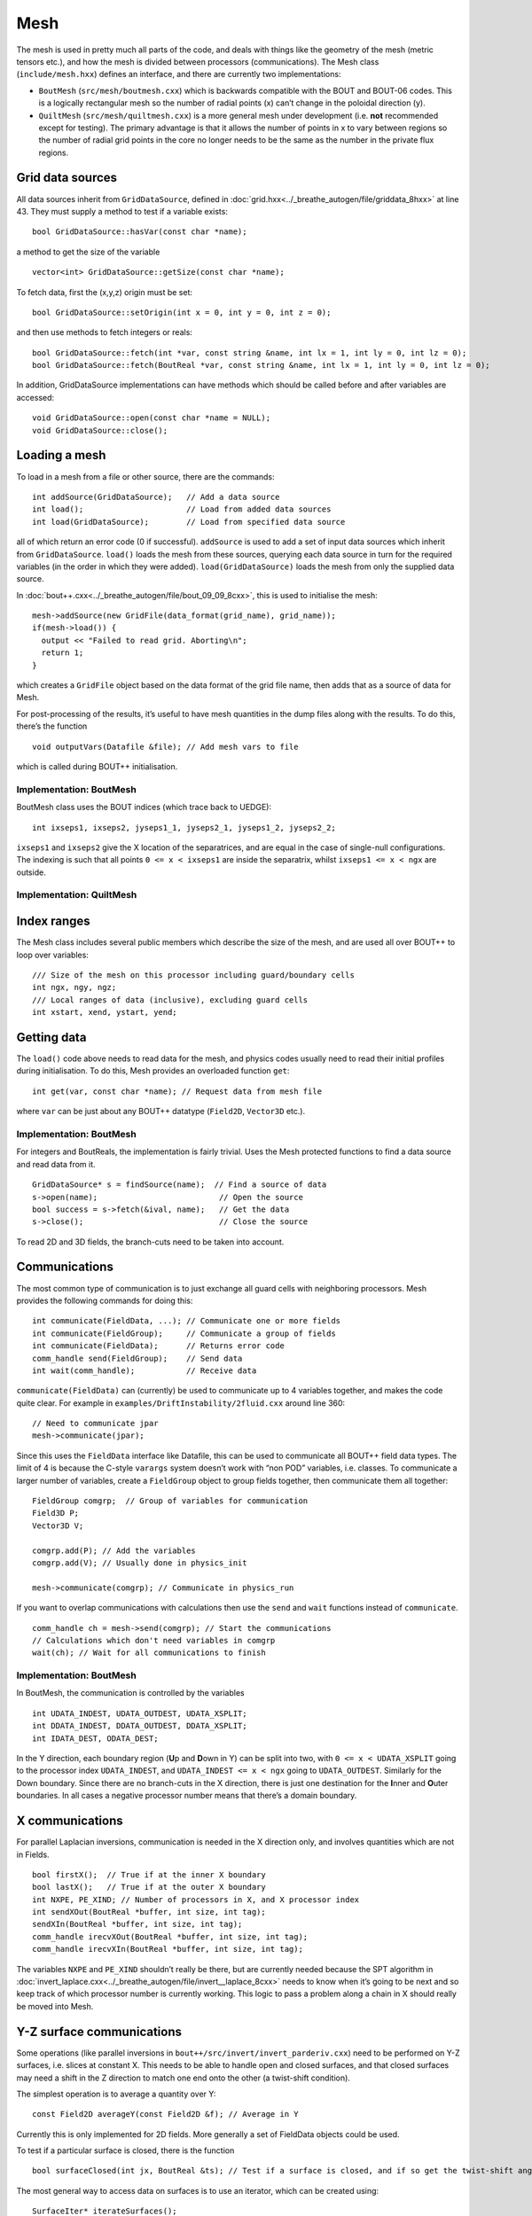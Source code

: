 Mesh
====

The mesh is used in pretty much all parts of the code, and deals with
things like the geometry of the mesh (metric tensors etc.), and how the
mesh is divided between processors (communications). The Mesh class
(``include/mesh.hxx``) defines an interface, and there are currently two
implementations:

-  ``BoutMesh`` (``src/mesh/boutmesh.cxx``) which is backwards
   compatible with the BOUT and BOUT-06 codes. This is a logically
   rectangular mesh so the number of radial points (x) can’t change in
   the poloidal direction (y).

-  ``QuiltMesh`` (``src/mesh/quiltmesh.cxx``) is a more general mesh
   under development (i.e. **not** recommended except for testing). The
   primary advantage is that it allows the number of points in x to vary
   between regions so the number of radial grid points in the core no
   longer needs to be the same as the number in the private flux
   regions.

Grid data sources
-----------------

All data sources inherit from ``GridDataSource``, defined in
:doc:`grid.hxx<../_breathe_autogen/file/griddata_8hxx>` at line 43. They must supply a method to test if a variable
exists:

::

    bool GridDataSource::hasVar(const char *name);

a method to get the size of the variable

::

    vector<int> GridDataSource::getSize(const char *name);

To fetch data, first the (x,y,z) origin must be set:

::

    bool GridDataSource::setOrigin(int x = 0, int y = 0, int z = 0);

and then use methods to fetch integers or reals:

::

    bool GridDataSource::fetch(int *var, const string &name, int lx = 1, int ly = 0, int lz = 0);
    bool GridDataSource::fetch(BoutReal *var, const string &name, int lx = 1, int ly = 0, int lz = 0);

In addition, GridDataSource implementations can have methods which
should be called before and after variables are accessed:

::

    void GridDataSource::open(const char *name = NULL);
    void GridDataSource::close();

Loading a mesh
--------------

To load in a mesh from a file or other source, there are the commands:

::

    int addSource(GridDataSource);   // Add a data source
    int load();                      // Load from added data sources
    int load(GridDataSource);        // Load from specified data source

all of which return an error code (0 if successful). ``addSource`` is
used to add a set of input data sources which inherit from
``GridDataSource``. ``load()`` loads the mesh from these sources,
querying each data source in turn for the required variables (in the
order in which they were added). ``load(GridDataSource)`` loads the mesh
from only the supplied data source.

In :doc:`bout++.cxx<../_breathe_autogen/file/bout_09_09_8cxx>`, this is used to initialise the mesh:

::

    mesh->addSource(new GridFile(data_format(grid_name), grid_name));
    if(mesh->load()) {
      output << "Failed to read grid. Aborting\n";
      return 1;
    }

which creates a ``GridFile`` object based on the data format of the grid
file name, then adds that as a source of data for Mesh.

For post-processing of the results, it’s useful to have mesh quantities
in the dump files along with the results. To do this, there’s the
function

::

    void outputVars(Datafile &file); // Add mesh vars to file

which is called during BOUT++ initialisation.

Implementation: BoutMesh
~~~~~~~~~~~~~~~~~~~~~~~~

BoutMesh class uses the BOUT indices (which trace back to UEDGE):

::

    int ixseps1, ixseps2, jyseps1_1, jyseps2_1, jyseps1_2, jyseps2_2;

``ixseps1`` and ``ixseps2`` give the X location of the separatrices, and
are equal in the case of single-null configurations. The indexing is
such that all points ``0 <= x < ixseps1`` are inside the separatrix,
whilst ``ixseps1 <= x < ngx`` are outside.

Implementation: QuiltMesh
~~~~~~~~~~~~~~~~~~~~~~~~~

Index ranges
------------

The Mesh class includes several public members which describe the size
of the mesh, and are used all over BOUT++ to loop over variables:

::

    /// Size of the mesh on this processor including guard/boundary cells
    int ngx, ngy, ngz;  
    /// Local ranges of data (inclusive), excluding guard cells
    int xstart, xend, ystart, yend;

Getting data
------------

The ``load()`` code above needs to read data for the mesh, and physics
codes usually need to read their initial profiles during initialisation.
To do this, Mesh provides an overloaded function ``get``:

::

    int get(var, const char *name); // Request data from mesh file

where ``var`` can be just about any BOUT++ datatype (``Field2D``,
``Vector3D`` etc.).

Implementation: BoutMesh
~~~~~~~~~~~~~~~~~~~~~~~~

For integers and BoutReals, the implementation is fairly trivial. Uses
the Mesh protected functions to find a data source and read data from
it.

::

    GridDataSource* s = findSource(name);  // Find a source of data
    s->open(name);                          // Open the source
    bool success = s->fetch(&ival, name);   // Get the data
    s->close();                             // Close the source

To read 2D and 3D fields, the branch-cuts need to be taken into account.

Communications
--------------

The most common type of communication is to just exchange all guard
cells with neighboring processors. Mesh provides the following commands
for doing this:

::

    int communicate(FieldData, ...); // Communicate one or more fields
    int communicate(FieldGroup);     // Communicate a group of fields
    int communicate(FieldData);      // Returns error code
    comm_handle send(FieldGroup);    // Send data
    int wait(comm_handle);           // Receive data

``communicate(FieldData)`` can (currently) be used to communicate up to
4 variables together, and makes the code quite clear. For example in
``examples/DriftInstability/2fluid.cxx`` around line 360:

::

    // Need to communicate jpar
    mesh->communicate(jpar);

Since this uses the ``FieldData`` interface like Datafile, this can be
used to communicate all BOUT++ field data types. The limit of 4 is
because the C-style ``varargs`` system doesn’t work with “non POD”
variables, i.e. classes. To communicate a larger number of variables,
create a ``FieldGroup`` object to group fields together, then
communicate them all together:

::

    FieldGroup comgrp;  // Group of variables for communication
    Field3D P;
    Vector3D V;

    comgrp.add(P); // Add the variables
    comgrp.add(V); // Usually done in physics_init

    mesh->communicate(comgrp); // Communicate in physics_run

If you want to overlap communications with calculations then use the
``send`` and ``wait`` functions instead of ``communicate``.

::

    comm_handle ch = mesh->send(comgrp); // Start the communications
    // Calculations which don't need variables in comgrp
    wait(ch); // Wait for all communications to finish

Implementation: BoutMesh
~~~~~~~~~~~~~~~~~~~~~~~~

In BoutMesh, the communication is controlled by the variables

::

    int UDATA_INDEST, UDATA_OUTDEST, UDATA_XSPLIT;
    int DDATA_INDEST, DDATA_OUTDEST, DDATA_XSPLIT;
    int IDATA_DEST, ODATA_DEST;

In the Y direction, each boundary region (**U**\ p and **D**\ own in Y)
can be split into two, with ``0 <= x < UDATA_XSPLIT`` going to the
processor index ``UDATA_INDEST``, and ``UDATA_INDEST <= x < ngx`` going
to ``UDATA_OUTDEST``. Similarly for the Down boundary. Since there are
no branch-cuts in the X direction, there is just one destination for the
**I**\ nner and **O**\ uter boundaries. In all cases a negative
processor number means that there’s a domain boundary.

X communications
----------------

For parallel Laplacian inversions, communication is needed in the X
direction only, and involves quantities which are not in Fields.

::

    bool firstX();  // True if at the inner X boundary
    bool lastX();   // True if at the outer X boundary
    int NXPE, PE_XIND; // Number of processors in X, and X processor index
    int sendXOut(BoutReal *buffer, int size, int tag);
    sendXIn(BoutReal *buffer, int size, int tag);
    comm_handle irecvXOut(BoutReal *buffer, int size, int tag);
    comm_handle irecvXIn(BoutReal *buffer, int size, int tag);

The variables ``NXPE`` and ``PE_XIND`` shouldn’t really be there, but
are currently needed because the SPT algorithm in :doc:`invert_laplace.cxx<../_breathe_autogen/file/invert__laplace_8cxx>`
needs to know when it’s going to be next and so keep track of which
processor number is currently working. This logic to pass a problem
along a chain in X should really be moved into Mesh.

Y-Z surface communications
--------------------------

Some operations (like parallel inversions in
``bout++/src/invert/invert_parderiv.cxx``) need to be performed on Y-Z
surfaces, i.e. slices at constant X. This needs to be able to handle
open and closed surfaces, and that closed surfaces may need a shift in
the Z direction to match one end onto the other (a twist-shift
condition).

The simplest operation is to average a quantity over Y:

::

    const Field2D averageY(const Field2D &f); // Average in Y

Currently this is only implemented for 2D fields. More generally a set
of FieldData objects could be used.

To test if a particular surface is closed, there is the function

::

    bool surfaceClosed(int jx, BoutReal &ts); // Test if a surface is closed, and if so get the twist-shift angle

The most general way to access data on surfaces is to use an iterator,
which can be created using:

::

    SurfaceIter* iterateSurfaces();

This then allows looping over the surfaces in the usual way

::

    for(surf->first(); !surf->isDone(); surf->next()) {
      ...
    }

**NB**: This iterator splits the surfaces between processors, so each
individual processor will iterate over a different set of surfaces. This
is to allow automatic load balancing when gathering and scattering data
from an entire surface onto one processor using:

::

    surf->gather(FieldData, BoutReal *recvbuffer);
    surf->scatter(BoutReal *sendbuffer, Field result);

The buffer is assumed to be large enough to hold all the data. To get
the number of points in Y for this surface, use

::

    int ysize = surf->ysize();

To test if the surface is closed, there’s the test

::

    bool surf->closed(BoutReal &ts)

which returns true if the surface is closed, along with the twist-shift
angle.

Initial profiles
----------------

The initial profiles code needs to construct a solution which is smooth
everywhere, with a form of perturbation specified in the input file for
each direction. In order to do this, it needs a continuous function to
use as an index. This is supplied by the functions:

::

    BoutReal GlobalX(int jx); // Continuous X index between 0 and 1
    BoutReal GlobalY(int jy); // Continuous Y index (0 -> 1)

which take a local x or y index and return a globally continuous x or y
index.

Differencing
------------

The mesh spacing is given by the public members

::

    // These used for differential operators 
    Field2D dx, dy;
    Field2D d2x, d2y;    // 2nd-order correction for non-uniform meshes     
    BoutReal zlength, dz;    // Derived from options (in radians)

Metrics
-------

The contravariant and covariant metric tensor components are public
members of ``Mesh``:

::

    // Contravariant metric tensor (g^{ij})
    Field2D g11, g22, g33, g12, g13, g23; // These are read in grid.cxx

    // Covariant metric tensor
    Field2D g_11, g_22, g_33, g_12, g_13, g_23;

    int calcCovariant();     // Invert contravatiant metric to get covariant
    int calcContravariant(); // Invert covariant metric to get contravariant

If only one of these sets is modified by an external code, then
``calc_covariant`` and ``calc_contravariant`` can be used to calculate
the other (uses Gauss-Jordan currently).

From the metric tensor components, Mesh calculates several other useful
quantities:

::

    int jacobian(); // Calculate J and Bxy
    Field2D J; // Jacobian
    Field2D Bxy; // Magnitude of B = nabla z times nabla x

    /// Calculate differential geometry quantities from the metric tensor
    int geometry();

    // Christoffel symbol of the second kind (connection coefficients)
    Field2D G1_11, G1_22, G1_33, G1_12, G1_13;
    Field2D G2_11, G2_22, G2_33, G2_12, G2_23;
    Field2D G3_11, G3_22, G3_33, G3_13, G3_23;
      
    Field2D G1, G2, G3;

These quantities are public and accessible everywhere, but this is
because they are needed in a lot of the code. They shouldn’t change
after initialisation, unless the physics model starts doing fancy things
with deforming meshes.

Miscellaneous
-------------

There are some public members of Mesh which are there for some specific
task and don’t really go anywhere else (yet).

To perform radial derivatives in tokamak geometry, interpolation is
needed in the Z direction. This is done by shifting in Z by a phase
factor, performing the derivatives, then shifting back. The following
public variables are currently used for this:

::

    bool ShiftXderivs; // Use shifted X derivatives
    int  ShiftOrder;   // Order of shifted X derivative interpolation
    Field2D zShift;    // Z shift for each point (radians)
      
    Field2D ShiftTorsion; // d <pitch angle> / dx. Needed for vector differentials (Curl)
    Field2D IntShiftTorsion; // Integrated shear (I in BOUT notation)
    bool IncIntShear; // Include integrated shear (if shifting X)

::

    int  TwistOrder;   // Order of twist-shift interpolation

This determines what order method to use for the interpolation at the
twist-shift location, with ``0`` meaning FFT during communication. Since
this must be 0 at the moment it’s fairly redundant and should be
removed.

A (currently experimental) feature is

::

    bool StaggerGrids;    ///< Enable staggered grids (Centre, Lower). Otherwise all vars are cell centred (default).
